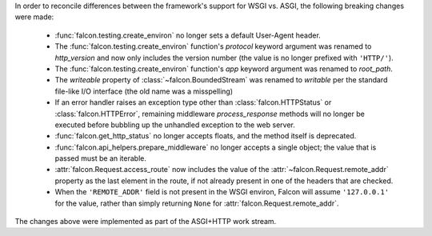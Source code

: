 In order to reconcile differences between the framework's support for WSGI vs. ASGI, the following
breaking changes were made:

    - :func:`falcon.testing.create_environ` no longer sets a default User-Agent header.
    - The :func:`falcon.testing.create_environ` function's `protocol` keyword argument was renamed
      to `http_version` and now only includes the version number (the value is no longer prefixed
      with ``'HTTP/'``).
    - The :func:`falcon.testing.create_environ` function's `app` keyword argument was renamed to
      `root_path`.
    - The `writeable` property of :class:`~falcon.BoundedStream` was renamed to `writable` per the
      standard file-like I/O interface (the old name was a misspelling)
    - If an error handler raises an exception type other than :class:`falcon.HTTPStatus` or
      :class:`falcon.HTTPError`, remaining middleware `process_response` methods will no longer be
      executed before bubbling up the unhandled exception to the web server.
    - :func:`falcon.get_http_status` no longer accepts floats, and the method itself is deprecated.
    - :func:`falcon.api_helpers.prepare_middleware` no longer accepts a single object; the value
      that is passed must be an iterable.
    - :attr:`falcon.Request.access_route` now includes the value of the
      :attr:`~falcon.Request.remote_addr` property as the last element in the route, if not already
      present in one of the headers that are checked.
    - When the ``'REMOTE_ADDR'`` field is not present in the WSGI environ, Falcon will assume
      ``'127.0.0.1'`` for the value, rather than simply returning ``None`` for
      :attr:`falcon.Request.remote_addr`.

The changes above were implemented as part of the ASGI+HTTP work stream.
